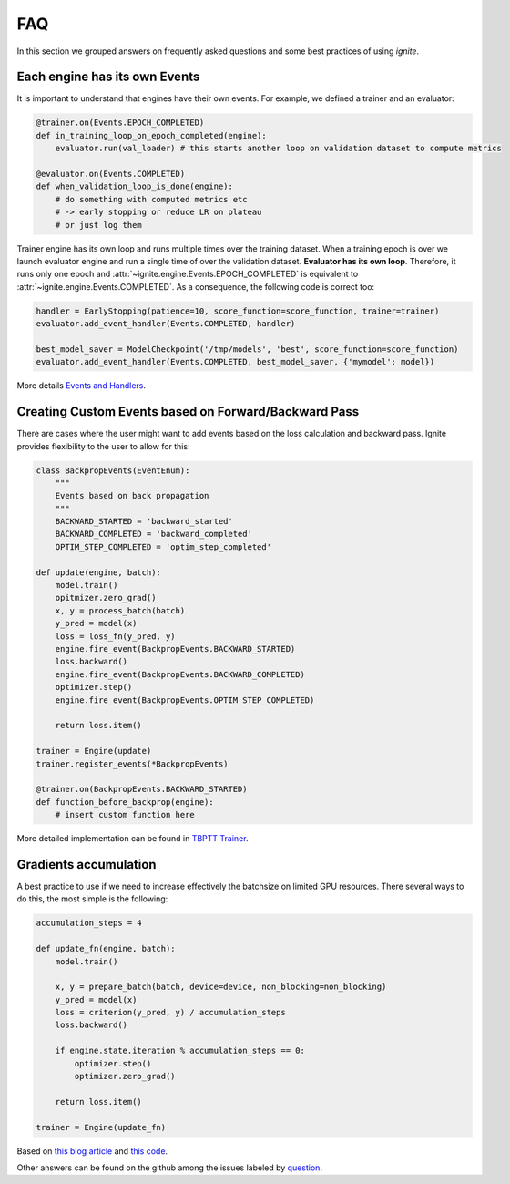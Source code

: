 FAQ
===

In this section we grouped answers on frequently asked questions and some best practices of using `ignite`.


Each engine has its own Events
------------------------------

It is important to understand that engines have their own events. For example, we defined a trainer and an evaluator:

.. code-block:: python

    @trainer.on(Events.EPOCH_COMPLETED)
    def in_training_loop_on_epoch_completed(engine):
        evaluator.run(val_loader) # this starts another loop on validation dataset to compute metrics

    @evaluator.on(Events.COMPLETED)
    def when_validation_loop_is_done(engine):
        # do something with computed metrics etc
        # -> early stopping or reduce LR on plateau
        # or just log them


Trainer engine has its own loop and runs multiple times over the training dataset. When a training epoch is over we
launch evaluator engine and run a single time of over the validation dataset. **Evaluator has its own loop**. Therefore,
it runs only one epoch and :attr:`~ignite.engine.Events.EPOCH_COMPLETED` is equivalent to :attr:`~ignite.engine.Events.COMPLETED`.
As a consequence, the following code is correct too:

.. code-block:: python

    handler = EarlyStopping(patience=10, score_function=score_function, trainer=trainer)
    evaluator.add_event_handler(Events.COMPLETED, handler)

    best_model_saver = ModelCheckpoint('/tmp/models', 'best', score_function=score_function)
    evaluator.add_event_handler(Events.COMPLETED, best_model_saver, {'mymodel': model})


More details `Events and Handlers <concepts.html#events-and-handlers>`_.


Creating Custom Events based on Forward/Backward Pass
-----------------------------------------------------

There are cases where the user might want to add events based on the loss calculation and backward pass. Ignite provides
flexibility to the user to allow for this:

.. code-block:: python

    class BackpropEvents(EventEnum):
        """
        Events based on back propagation
        """
        BACKWARD_STARTED = 'backward_started'
        BACKWARD_COMPLETED = 'backward_completed'
        OPTIM_STEP_COMPLETED = 'optim_step_completed'

    def update(engine, batch):
        model.train()
        opitmizer.zero_grad()
        x, y = process_batch(batch)
        y_pred = model(x)
        loss = loss_fn(y_pred, y)
        engine.fire_event(BackpropEvents.BACKWARD_STARTED)
        loss.backward()
        engine.fire_event(BackpropEvents.BACKWARD_COMPLETED)
        optimizer.step()
        engine.fire_event(BackpropEvents.OPTIM_STEP_COMPLETED)
        
        return loss.item()

    trainer = Engine(update)
    trainer.register_events(*BackpropEvents)

    @trainer.on(BackpropEvents.BACKWARD_STARTED)
    def function_before_backprop(engine):
        # insert custom function here


More detailed implementation can be found in `TBPTT Trainer <_modules/ignite/contrib/engines/tbptt.html#create_supervised_tbptt_trainer>`_.


Gradients accumulation
----------------------

A best practice to use if we need to increase effectively the batchsize on limited GPU resources. There several ways to
do this, the most simple is the following:

.. code-block:: python

    accumulation_steps = 4

    def update_fn(engine, batch):
        model.train()

        x, y = prepare_batch(batch, device=device, non_blocking=non_blocking)
        y_pred = model(x)
        loss = criterion(y_pred, y) / accumulation_steps
        loss.backward()

        if engine.state.iteration % accumulation_steps == 0:
            optimizer.step()
            optimizer.zero_grad()

        return loss.item()

    trainer = Engine(update_fn)

Based on `this blog article <https://medium.com/huggingface/training-larger-batches-practical-tips-on-1-gpu-multi-gpu-distributed-setups-ec88c3e51255>`_ and
`this code <https://gist.github.com/thomwolf/ac7a7da6b1888c2eeac8ac8b9b05d3d3#file-gradient_accumulation-py>`_.


Other answers can be found on the github among the issues labeled by
`question <https://github.com/pytorch/ignite/issues?utf8=%E2%9C%93&q=is%3Aissue+label%3Aquestion+>`_.

